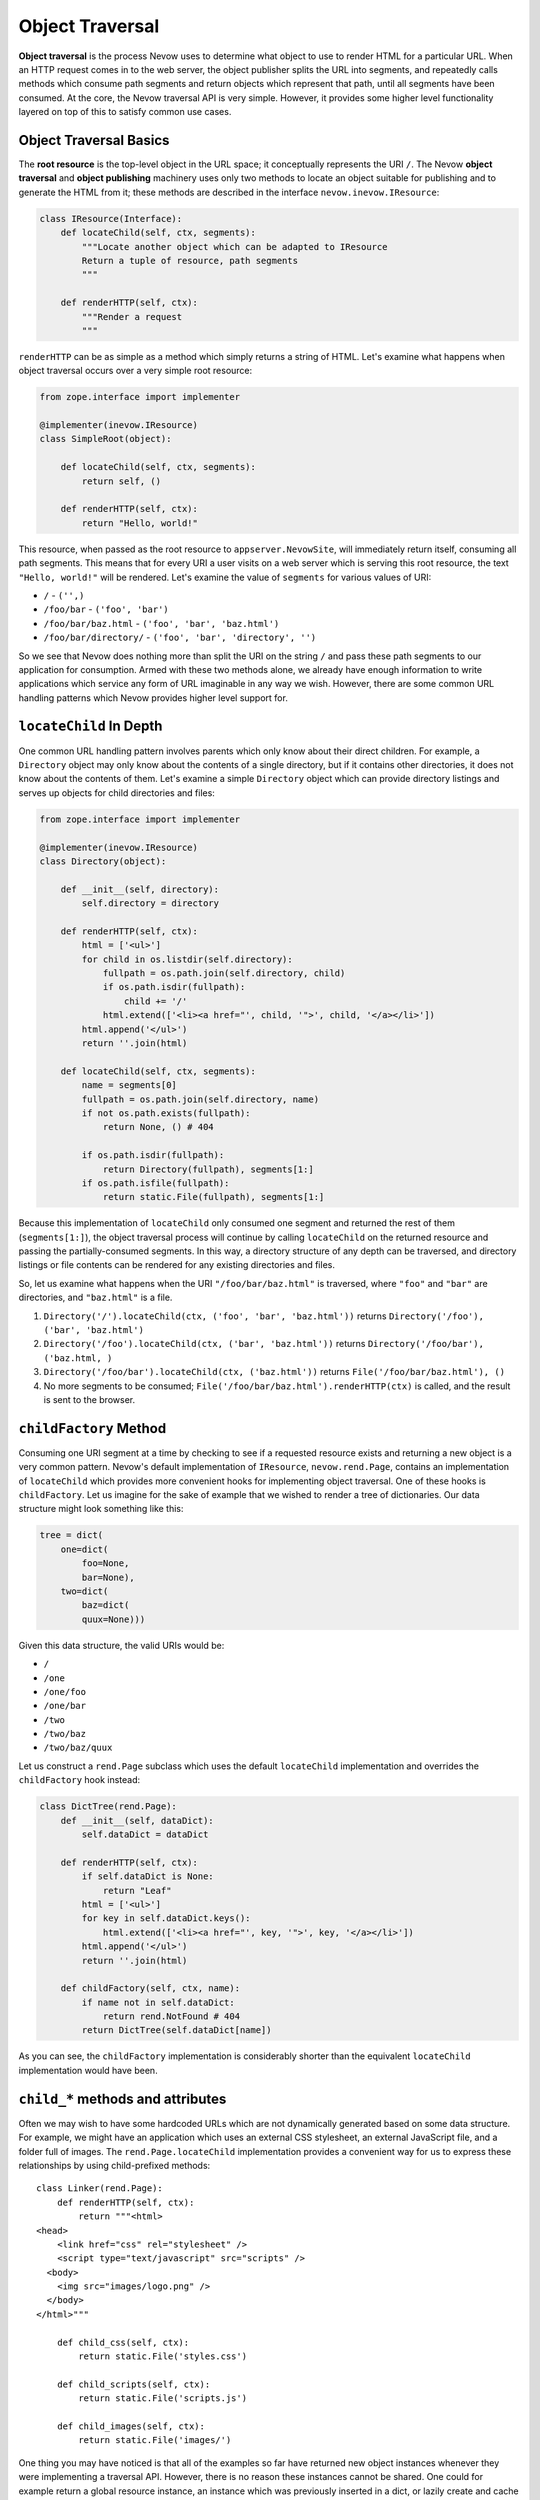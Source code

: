 Object Traversal
================

**Object traversal** is the process Nevow uses to determine what object
to use to render HTML for a particular URL. When an HTTP request comes
in to the web server, the object publisher splits the URL into segments,
and repeatedly calls methods which consume path segments and return
objects which represent that path, until all segments have been
consumed. At the core, the Nevow traversal API is very simple. However,
it provides some higher level functionality layered on top of this to
satisfy common use cases.

Object Traversal Basics
-----------------------

The **root resource** is the top-level object in the URL space; it
conceptually represents the URI ``/``. The Nevow **object traversal**
and **object publishing** machinery uses only two methods to locate an
object suitable for publishing and to generate the HTML from it; these
methods are described in the interface ``nevow.inevow.IResource``:

.. code-block:: python

    class IResource(Interface):
        def locateChild(self, ctx, segments):
            """Locate another object which can be adapted to IResource
            Return a tuple of resource, path segments
            """

        def renderHTTP(self, ctx):
            """Render a request
            """


``renderHTTP`` can be as simple as a method which simply returns a
string of HTML. Let's examine what happens when object traversal occurs
over a very simple root resource:

.. code-block:: python

    from zope.interface import implementer

    @implementer(inevow.IResource)
    class SimpleRoot(object):

        def locateChild(self, ctx, segments):
            return self, ()

        def renderHTTP(self, ctx):
            return "Hello, world!"


This resource, when passed as the root resource to ``appserver.NevowSite``,
will immediately return itself, consuming all path segments. This means that
for every URI a user visits on a web server which is serving this root
resource, the text ``"Hello, world!"`` will be rendered. Let's examine the
value of ``segments`` for various values of URI:

-  ``/`` - ``('',)``
-  ``/foo/bar`` - ``('foo', 'bar')``
-  ``/foo/bar/baz.html`` - ``('foo', 'bar', 'baz.html')``
-  ``/foo/bar/directory/`` - ``('foo', 'bar', 'directory', '')``

So we see that Nevow does nothing more than split the URI on the string
``/`` and pass these path segments to our application for consumption.
Armed with these two methods alone, we already have enough information
to write applications which service any form of URL imaginable in any
way we wish. However, there are some common URL handling patterns which
Nevow provides higher level support for.

``locateChild`` In Depth
------------------------

One common URL handling pattern involves parents which only know about
their direct children. For example, a ``Directory`` object may only know
about the contents of a single directory, but if it contains other
directories, it does not know about the contents of them. Let's examine
a simple ``Directory`` object which can provide directory listings and
serves up objects for child directories and files:

.. code-block:: python

    from zope.interface import implementer

    @implementer(inevow.IResource)
    class Directory(object):

        def __init__(self, directory):
            self.directory = directory

        def renderHTTP(self, ctx):
            html = ['<ul>']
            for child in os.listdir(self.directory):
                fullpath = os.path.join(self.directory, child)
                if os.path.isdir(fullpath):
                    child += '/'
                html.extend(['<li><a href="', child, '">', child, '</a></li>'])
            html.append('</ul>')
            return ''.join(html)

        def locateChild(self, ctx, segments):
            name = segments[0]
            fullpath = os.path.join(self.directory, name)
            if not os.path.exists(fullpath):
                return None, () # 404

            if os.path.isdir(fullpath):
                return Directory(fullpath), segments[1:]
            if os.path.isfile(fullpath):
                return static.File(fullpath), segments[1:]


Because this implementation of ``locateChild`` only consumed one segment
and returned the rest of them (``segments[1:]``), the object traversal
process will continue by calling ``locateChild`` on the returned
resource and passing the partially-consumed segments. In this way, a
directory structure of any depth can be traversed, and directory
listings or file contents can be rendered for any existing directories
and files.

So, let us examine what happens when the URI ``"/foo/bar/baz.html"`` is
traversed, where ``"foo"`` and ``"bar"`` are directories, and
``"baz.html"`` is a file.

1. ``Directory('/').locateChild(ctx, ('foo', 'bar', 'baz.html'))``
   returns ``Directory('/foo'), ('bar', 'baz.html')``
2. ``Directory('/foo').locateChild(ctx, ('bar', 'baz.html'))`` returns
   ``Directory('/foo/bar'), ('baz.html, )``
3. ``Directory('/foo/bar').locateChild(ctx, ('baz.html'))`` returns
   ``File('/foo/bar/baz.html'), ()``
4. No more segments to be consumed;
   ``File('/foo/bar/baz.html').renderHTTP(ctx)`` is called, and the
   result is sent to the browser.

``childFactory`` Method
-----------------------

Consuming one URI segment at a time by checking to see if a requested
resource exists and returning a new object is a very common pattern.
Nevow's default implementation of ``IResource``, ``nevow.rend.Page``,
contains an implementation of ``locateChild`` which provides more
convenient hooks for implementing object traversal. One of these hooks
is ``childFactory``. Let us imagine for the sake of example that we
wished to render a tree of dictionaries. Our data structure might look
something like this:

.. code-block:: python

    tree = dict(
        one=dict(
            foo=None,
            bar=None),
        two=dict(
            baz=dict(
            quux=None)))


Given this data structure, the valid URIs would be:

- ``/``
- ``/one``
- ``/one/foo``
- ``/one/bar``
- ``/two``
- ``/two/baz``
- ``/two/baz/quux``

Let us construct a ``rend.Page`` subclass which uses the default
``locateChild`` implementation and overrides the ``childFactory`` hook
instead:

.. code-block:: python

    class DictTree(rend.Page):
        def __init__(self, dataDict):
            self.dataDict = dataDict

        def renderHTTP(self, ctx):
            if self.dataDict is None:
                return "Leaf"
            html = ['<ul>']
            for key in self.dataDict.keys():
                html.extend(['<li><a href="', key, '">', key, '</a></li>'])
            html.append('</ul>')
            return ''.join(html)

        def childFactory(self, ctx, name):
            if name not in self.dataDict:
                return rend.NotFound # 404
            return DictTree(self.dataDict[name])


As you can see, the ``childFactory`` implementation is considerably
shorter than the equivalent ``locateChild`` implementation would have
been.

``child_*`` methods and attributes
----------------------------------

Often we may wish to have some hardcoded URLs which are not dynamically
generated based on some data structure. For example, we might have an
application which uses an external CSS stylesheet, an external
JavaScript file, and a folder full of images. The
``rend.Page.locateChild`` implementation provides a convenient way for
us to express these relationships by using child-prefixed methods:

::

    class Linker(rend.Page):
        def renderHTTP(self, ctx):
            return """<html>
    <head>
        <link href="css" rel="stylesheet" />
        <script type="text/javascript" src="scripts" />
      <body>
        <img src="images/logo.png" />
      </body>
    </html>"""

        def child_css(self, ctx):
            return static.File('styles.css')

        def child_scripts(self, ctx):
            return static.File('scripts.js')

        def child_images(self, ctx):
            return static.File('images/')


One thing you may have noticed is that all of the examples so far have
returned new object instances whenever they were implementing a
traversal API. However, there is no reason these instances cannot be
shared. One could for example return a global resource instance, an
instance which was previously inserted in a dict, or lazily create and
cache dynamic resource instances on the fly. The
``rend.Page.locateChild`` implementation also provides a convenient way
to express that one global resource instance should always be used for a
particular URL, the child-prefixed attribute:

::

    class FasterLinker(Linker):
        child_css = static.File('styles.css')
        child_scripts = static.File('scripts.js')
        child_images = static.File('images/')


Dots in child names
-------------------

When a URL contains dots, which is quite common in normal URLs, it is
simple enough to handle these URL segments in ``locateChild`` or
``childFactory`` -- one of the passed segments will simply be a string
containing a dot. However, it is not immediately obvious how one would
express a URL segment with a dot in it when using child-prefixed
methods. The solution is really quite simple:

::

    class DotChildren(rend.Page):
        def renderHTTP(self, ctx):
            return """
            <html>
              <head>
                <script type="text/javascript" src="scripts.js" />
              </head>
            </html>"""

    setattr(DotChildren, 'child_scripts.js', static.File('scripts.js'))


The same technique could be used to install a child method with a dot in
the name.

children dictionary
-------------------

The final hook supported by the default implementation of
``locateChild`` is the ``rend.Page.children`` dictionary:

::

    class Main(rend.Page):
        children = {
            'people': People(),
            'jobs': Jobs(),
            'events': Events()}

        def renderHTTP(self, ctx):
            return """
            <html>
              <head>
                <title>Our Site</title>
              </head>
              <body>
                <p>bla bla bla</p>
              </body>
            </html>"""


Hooks are checked in the following order:

1. ``self.children``
2. ``self.child_*``
3. ``self.childFactory``

The default trailing slash handler
----------------------------------

When a URI which is being handled ends in a slash, such as when the
``/`` URI is being rendered or when a directory-like URI is being
rendered, the string ``''`` appears in the path segments which will be
traversed. Again, handling this case is trivial inside either
``locateChild`` or ``childFactory``, but it may not be immediately
obvious what child-prefixed method or attribute will be looked up. The
method or attribute name which will be used is simply ``child`` with a
single trailing underscore.

The ``rend.Page`` class provides an implementation of this method which
can work in two different ways. If the attribute ``addSlash`` is
``True``, the default trailing slash handler will return ``self``. In
the case when ``addSlash`` is ``True``, the default
``rend.Page.renderHTTP`` implementation will simply perform a redirect
which adds the missing slash to the URL.

The default trailing slash handler also returns self if ``addSlash`` is
``False``, but emits a warning as it does so. This warning may become an
exception at some point in the future.

``ICurrentSegments`` and ``IRemainingSegments``
-----------------------------------------------

During the object traversal process, it may be useful to discover which
segments have already been handled and which segments are remaining to
be handled. This information may be obtained from the ``context`` object
which is passed to all the traversal APIs. The interfaces
``nevow.inevow.ICurrentSegments`` and
``nevow.inevow.IRemainingSegments`` are used to retrieve this
information. To retrieve a tuple of segments which have previously been
consumed during object traversal, use this syntax:

::

    segs = ICurrentSegments(ctx)


The same is true of ``IRemainingSegments``. ``IRemainingSegments`` is
the same value which is passed as ``segments`` to ``locateChild``, but
may also be useful in the implementations of ``childFactory`` or a
child-prefixed method, where this information would not otherwise be
available.

Conclusion
----------

Nevow makes it easy to handle complex URL hierarchies. The most basic
object traversal interface, ``nevow.inevow.IResource.locateChild``,
provides powerful and flexible control over the entire object traversal
process. Nevow's canonical ``IResource`` implementation, ``rend.Page``,
also includes the convenience hooks ``childFactory`` along with
child-prefixed method and attribute semantics to simplify common use
cases.

